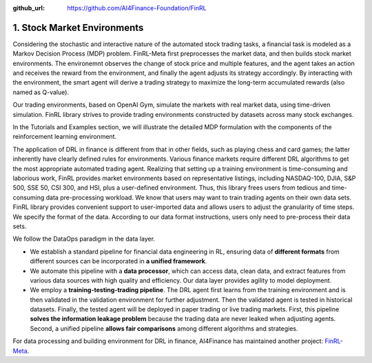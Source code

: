 :github_url: https://github.com/AI4Finance-Foundation/FinRL

============================
1. Stock Market Environments
============================

Considering the stochastic and interactive nature of the automated stock trading tasks, a financial task is modeled as a Markov Decision Process (MDP) problem. FinRL-Meta first preprocesses the market data, and then builds stock market environments. The environemnt observes the change of stock price and multiple features, and the agent takes an action and receives the reward from the environment, and finally the agent adjusts its strategy accordingly. By interacting with the environment, the smart agent will derive a trading strategy to maximize the long-term accumulated rewards (also named as Q-value).

Our trading environments, based on OpenAI Gym, simulate the markets with real market data, using time-driven simulation. FinRL library strives to provide trading environments constructed by datasets across many stock exchanges.

In the Tutorials and Examples section, we will illustrate the detailed MDP formulation with the components of the reinforcement learning environment.

The application of DRL in finance is different from that in other fields, such as playing chess and card games; the latter inherently have clearly defined rules for environments. Various finance markets require different DRL algorithms to get the most appropriate automated trading agent. Realizing that setting up a training environment is time-consuming and laborious work, FinRL provides market environments based on representative listings, including NASDAQ-100, DJIA, S&P 500, SSE 50, CSI 300, and HSI, plus a user-defined environment. Thus, this library frees users from tedious and time-consuming data pre-processing workload. We know that users may want to train trading agents on their own data sets. FinRL library provides convenient support to user-imported data and allows users to adjust the granularity of time steps. We specify the format of the data. According to our data format instructions, users only need to pre-process their data sets.


.. image:: ../../image/finrl_meta_dataops.png
   :width: 80%
   :align: center

We follow the DataOps paradigm in the data layer.

- We establish a standard pipeline for financial data engineering in RL, ensuring data of **different formats** from different sources can be incorporated in **a unified framework**.

- We automate this pipeline with a **data processor**, which can access data, clean data, and extract features from various data sources with high quality and efficiency. Our data layer provides agility to model deployment.

- We employ a **training-testing-trading pipeline**. The DRL agent first learns from the training environment and is then validated in the validation environment for further adjustment. Then the validated agent is tested in historical datasets. Finally, the tested agent will be deployed in paper trading or live trading markets. First, this pipeline **solves the information leakage problem** because the trading data are never leaked when adjusting agents. Second, a unified pipeline **allows fair comparisons** among different algorithms and strategies.

.. image:: ../../image/timeline.png
   :width: 80%
   :align: center

For data processing and building environment for DRL in finance, AI4Finance has maintained another project: `FinRL-Meta <https://github.com/AI4Finance-Foundation/FinRL-Meta>`_.
